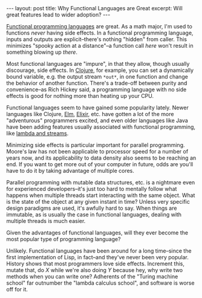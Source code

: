 #+OPTIONS: toc:nil

#+BEGIN_HTML
---
layout: post
title: Why Functional Languages are Great
excerpt: Will great features lead to wider adoption?
---
#+END_HTML

[[http://blog.jenkster.com/2015/12/what-is-functional-programming.html][Functional programming languages]] are great. As a math major, I'm used to functions /never/ having side effects. In a functional programming language, inputs and outputs are explicit--there's nothing "hidden" from caller. This minimizes "spooky action at a distance"--a function call /here/ won't result in something blowing up /there/.

Most functional languages are "impure", in that they allow, though usually discourage, side effects. In [[https://clojure.org/][Clojure]], for example, you can set a dynamically bound variable, e.g. the output stream ~*out*~, in one function and change the behavior of another function. There's a trade-off between purity and convenience--as Rich Hickey said, a programming language with no side effects is good for nothing more than heating up your CPU.

Functional languages seem to have gained some popularity lately. Newer languages like Clojure, [[http://elm-lang.org/][Elm]], [[http://elixir-lang.org/][Elixir]], etc. have gotten a lot of the more "adventurous" programmers excited, and even older languages like Java have been adding features usually associated with functional programming, like [[http://www.drdobbs.com/jvm/lambdas-and-streams-in-java-8-libraries/240166818][lambda and streams]].

Minimizing side effects is particular important for parallel programming. Moore's law has not been applicable to processor speed for a number of years now, and its applicability to data density also seems to be reaching an end. If you want to get more out of your computer in future, odds are you'll have to do it by taking advantage of multiple cores.

Parallel programming with mutable data structures, etc. is a nightmare even for experienced developers--it's just too hard to mentally follow what happens when multiple threads start interacting with the same object. What is the state of the object at any given instant in time? Unless very specific design paradigms are used, it's awfully hard to say. When things are immutable, as is usually the case in functional languages, dealing with multiple threads is much easier.

Given the advantages of functional languages, will they ever become the most popular type of programming language?

Unlikely. Functional languages have been around for a long time--since the first implementation of Lisp, in fact--and they've never been very popular. History shows that most programmers love side effects. Increment this, mutate that, do \( X \) while we're also doing \( Y \) because hey, why write two methods when you can write one? Adherents of the "Turing machine school" far outnumber the "lambda calculus school", and software is worse off for it.
